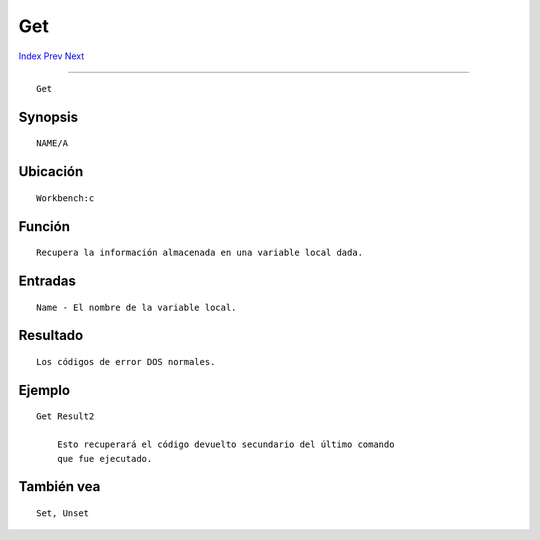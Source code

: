 ===
Get
===

.. This document is automatically generated. Don't edit it!

`Index <index>`_ `Prev <filenote>`_ `Next <getenv>`_ 

---------------

::

 Get 

Synopsis
~~~~~~~~
::


     NAME/A


Ubicación
~~~~~~~~~
::


     Workbench:c


Función
~~~~~~~
::


     Recupera la información almacenada en una variable local dada.


Entradas
~~~~~~~~

::


     Name - El nombre de la variable local.


Resultado
~~~~~~~~~
::


     Los códigos de error DOS normales.


Ejemplo
~~~~~~~
::


     Get Result2

         Esto recuperará el código devuelto secundario del último comando
         que fue ejecutado.


También vea
~~~~~~~~~~~
::


     Set, Unset


